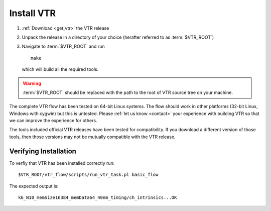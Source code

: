 Install VTR
-----------

#. :ref:`Download <get_vtr>` the VTR release
#. Unpack the release in a directory of your choice (herafter referred to as :term:`$VTR_ROOT`)
#. Navigate to :term:`$VTR_ROOT` and run ::

    make

   which will build all the required tools.

.. warning:: :term:`$VTR_ROOT` should be replaced with the path to the root of VTR source tree on your machine.

The complete VTR flow has been tested on 64-bit Linux systems.
The flow should work in other platforms (32-bit Linux, Windows with cygwin) but this is untested.
Please :ref:`let us know <contact>` your experience with building VTR so that we can improve the experience for others.

.. seealso:: For additional information on building VPR on other platforms see :ref:`compiling_vpr`

The tools included official VTR releases have been tested for compatibility.
If you download a different version of those tools, then those versions may not be mutually compatible with the VTR release.

Verifying Installation
~~~~~~~~~~~~~~~~~~~~~~
To verfiy that VTR has been installed correctly run::

    $VTR_ROOT/vtr_flow/scripts/run_vtr_task.pl basic_flow

The expected output is::

    k6_N10_memSize16384_memData64_40nm_timing/ch_intrinsics...OK
